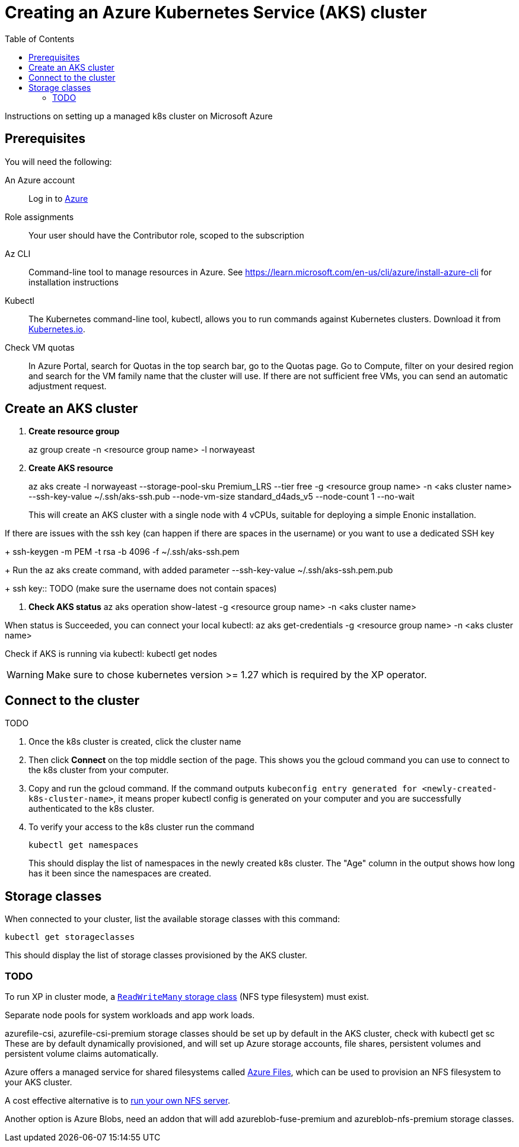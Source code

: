 = Creating an Azure Kubernetes Service (AKS) cluster
:toc: right
:imagesdir: images
:experimental:

Instructions on setting up a managed k8s cluster on Microsoft Azure

== Prerequisites

You will need the following:

An Azure account:: Log in to https://portal.azure.com/[Azure]

Role assignments:: Your user should have the Contributor role, scoped to the subscription

Az CLI:: Command-line tool to manage resources in Azure. See https://learn.microsoft.com/en-us/cli/azure/install-azure-cli for installation instructions

Kubectl:: The Kubernetes command-line tool, kubectl, allows you to run commands against Kubernetes clusters. Download it from https://kubernetes.io/docs/tasks/tools/install-kubectl/[Kubernetes.io].

Check VM quotas:: In Azure Portal, search for Quotas in the top search bar, go to the Quotas page. Go to Compute, filter on your desired region and search for the VM family name that the cluster will use. If there are not sufficient free VMs, you can send an automatic adjustment request.

== Create an AKS cluster

. *Create resource group*
+
az group create -n <resource group name> -l norwayeast
+

. *Create AKS resource*
+
az aks create -l norwayeast --storage-pool-sku Premium_LRS --tier free -g <resource group name> -n <aks cluster name> --ssh-key-value ~/.ssh/aks-ssh.pub --node-vm-size standard_d4ads_v5 --node-count 1 --no-wait
+
This will create an AKS cluster with a single node with 4 vCPUs, suitable for deploying a simple Enonic installation.

If there are issues with the ssh key (can happen if there are spaces in the username) or you want to use a dedicated SSH key
+
ssh-keygen -m PEM -t rsa -b 4096 -f ~/.ssh/aks-ssh.pem
+
Run the az aks create command, with added parameter --ssh-key-value ~/.ssh/aks-ssh.pem.pub
+
ssh key::  TODO (make sure the username does not contain spaces)

. *Check AKS status* 
az aks operation show-latest -g <resource group name> -n <aks cluster name>

When status is Succeeded, you can connect your local kubectl:
az aks get-credentials -g <resource group name> -n <aks cluster name>

Check if AKS is running via kubectl:
kubectl get nodes

WARNING: Make sure to chose kubernetes version >= 1.27 which is required by the XP operator.

== Connect to the cluster

TODO

. Once the k8s cluster is created, click the cluster name
. Then click btn:[Connect] on the top middle section of the page. This shows you the gcloud command you can use to connect to the k8s cluster from your computer.
. Copy and run the gcloud command. If the command outputs `kubeconfig entry generated for <newly-created-k8s-cluster-name>`, it means proper kubectl config is generated on your computer and you are successfully authenticated to the k8s cluster. 
. To verify your access to the k8s cluster run the command
+
[source,terminal]
----
kubectl get namespaces
----
+
This should display the list of namespaces in the newly created k8s cluster. The "Age" column in the output shows how long has it been since the namespaces are created. 


== Storage classes

When connected to your cluster, list the available storage classes with this command:

[source,terminal]
----
kubectl get storageclasses
----

This should display the list of storage classes provisioned by the AKS cluster.

=== TODO

To run XP in cluster mode, a <<../storage#, `ReadWriteMany` storage class>> (NFS type filesystem) must exist.

Separate node pools for system workloads and app work loads.

azurefile-csi, azurefile-csi-premium storage classes should be set up by default in the AKS cluster, check with kubectl get sc
These are by default dynamically provisioned, and will set up Azure storage accounts, file shares, persistent volumes and persistent volume claims automatically.

Azure offers a managed service for shared filesystems called https://azure.microsoft.com/en-us/products/storage/files[Azure Files^], which can be used to provision an NFS filesystem to your AKS cluster. 

A cost effective alternative is to <<nfs#, run your own NFS server>>. 

Another option is Azure Blobs, need an addon that will add azureblob-fuse-premium and azureblob-nfs-premium storage classes.


